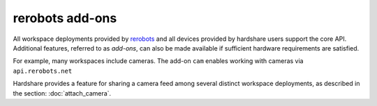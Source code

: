 rerobots add-ons
================

All workspace deployments provided by rerobots_ and all devices provided by
hardshare users support the core API. Additional features, referred to as
*add-ons*, can also be made available if sufficient hardware requirements are
satisfied.

For example, many workspaces include cameras. The add-on ``cam`` enables working
with cameras via ``api.rerobots.net``

Hardshare provides a feature for sharing a camera feed among several distinct
workspace deployments, as described in the section: :doc:`attach_camera`.


.. _rerobots: https://rerobots.net/
